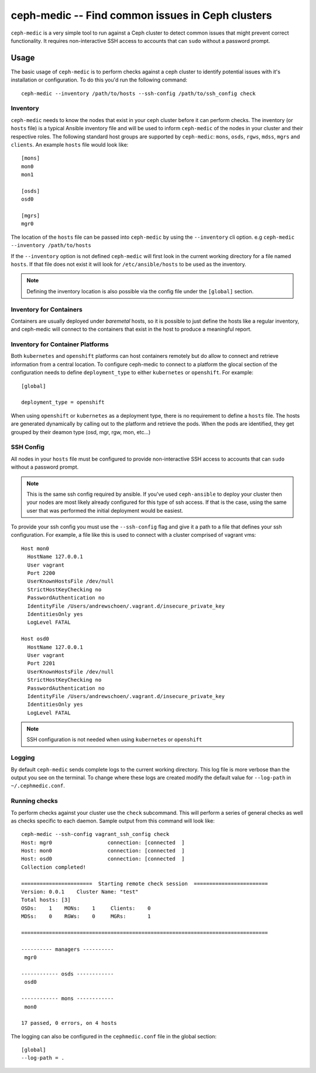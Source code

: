 .. ceph-medic documentation master file, created by
   sphinx-quickstart on Tue Jun 27 14:32:23 2017.
   You can adapt this file completely to your liking, but it should at least
   contain the root `toctree` directive.

=================================================
ceph-medic -- Find common issues in Ceph clusters
=================================================

``ceph-medic`` is a very simple tool to run against a Ceph cluster to detect
common issues that might prevent correct functionality. It requires
non-interactive SSH access to accounts that can ``sudo`` without a password
prompt.

Usage
=====

The basic usage of ``ceph-medic`` is to perform checks against a ceph cluster
to identify potential issues with it's installation or configuration. To do
this you'd run the following command::

    ceph-medic --inventory /path/to/hosts --ssh-config /path/to/ssh_config check

Inventory
---------
``ceph-medic`` needs to know the nodes that exist in your ceph cluster before
it can perform checks. The inventory (or ``hosts`` file) is a typical Ansible
inventory file and will be used to inform ``ceph-medic`` of the nodes in your
cluster and their respective roles.  The following standard host groups are
supported by ``ceph-medic``: ``mons``, ``osds``, ``rgws``, ``mdss``, ``mgrs``
and ``clients``.  An example ``hosts`` file would look like::

    [mons]
    mon0
    mon1

    [osds]
    osd0

    [mgrs]
    mgr0

The location of the ``hosts`` file can be passed into ``ceph-medic`` by using
the ``--inventory`` cli option. e.g ``ceph-medic --inventory /path/to/hosts``

If the ``--inventory`` option is not defined ``ceph-medic`` will first look in
the current working directory for a file named ``hosts``. If that file does not
exist it will look for ``/etc/ansible/hosts`` to be used as the inventory.

.. note:: Defining the inventory location is also possible via the config file
          under the ``[global]`` section.


Inventory for Containers
------------------------
Containers are usually deployed under *baremetal* hosts, so it is possible to
just define the hosts like a regular inventory, and ceph-medic will connect to
the containers that exist in the host to produce a meaningful report.


Inventory for Container Platforms
---------------------------------
Both ``kubernetes`` and ``openshift`` platforms can host containers remotely
but do allow to connect and retrieve information from a central location. To
configure ceph-medic to connect to a platform the glocal section of the
configuration needs to define ``deployment_type`` to either ``kubernetes`` or
``openshift``. For example::

    [global]

    deployment_type = openshift


When using ``openshift`` or ``kubernetes`` as a deployment type, there is no
requirement to define a ``hosts`` file. The hosts are generated dynamically by
calling out to the platform and retrieve the pods. When the pods are
identified, they get grouped by their deamon type (osd, mgr, rgw, mon, etc...)

SSH Config
----------

All nodes in your ``hosts`` file must be configured to provide non-interactive
SSH access to accounts that can ``sudo`` without a password prompt.

.. note::
   This is the same ssh config required by ansible. If you've used ``ceph-ansible`` to deploy your
   cluster then your nodes are most likely already configured for this type of ssh access. If that
   is the case, using the same user that was performed the initial deployment would be easiest.

To provide your ssh config you must use the ``--ssh-config`` flag and give it
a path to a file that defines your ssh configuration. For example, a file like
this is used to connect with a cluster comprised of vagrant vms::

    Host mon0
      HostName 127.0.0.1
      User vagrant
      Port 2200
      UserKnownHostsFile /dev/null
      StrictHostKeyChecking no
      PasswordAuthentication no
      IdentityFile /Users/andrewschoen/.vagrant.d/insecure_private_key
      IdentitiesOnly yes
      LogLevel FATAL

    Host osd0
      HostName 127.0.0.1
      User vagrant
      Port 2201
      UserKnownHostsFile /dev/null
      StrictHostKeyChecking no
      PasswordAuthentication no
      IdentityFile /Users/andrewschoen/.vagrant.d/insecure_private_key
      IdentitiesOnly yes
      LogLevel FATAL


.. note:: SSH configuration is not needed when using ``kubernetes`` or
          ``openshift``


Logging
-------

By default ``ceph-medic`` sends complete logs to the current working directory.
This log file is more verbose than the output you see on the terminal. To
change where these logs are created modify the default value for ``--log-path``
in ``~/.cephmedic.conf``.

Running checks
--------------

To perform checks against your cluster use the ``check`` subcommand. This will
perform a series of general checks as well as checks specific to each daemon.
Sample output from this command will look like::

    ceph-medic --ssh-config vagrant_ssh_config check
    Host: mgr0                  connection: [connected  ]
    Host: mon0                  connection: [connected  ]
    Host: osd0                  connection: [connected  ]
    Collection completed!

    =======================  Starting remote check session  ========================
    Version: 0.0.1    Cluster Name: "test"
    Total hosts: [3]
    OSDs:    1    MONs:    1     Clients:    0
    MDSs:    0    RGWs:    0     MGRs:       1

    ================================================================================

    ---------- managers ----------
     mgr0

    ------------ osds ------------
     osd0

    ------------ mons ------------
     mon0

    17 passed, 0 errors, on 4 hosts


The logging can also be configured in the ``cephmedic.conf`` file in the global
section::

    [global]
    --log-path = .
